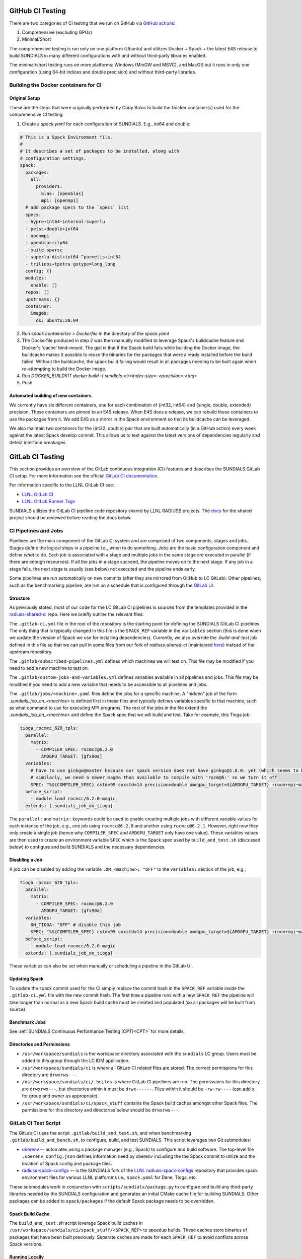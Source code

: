 ..
   -----------------------------------------------------------------------------
   SUNDIALS Copyright Start
   Copyright (c) 2002-2024, Lawrence Livermore National Security
   and Southern Methodist University.
   All rights reserved.

   See the top-level LICENSE and NOTICE files for details.

   SPDX-License-Identifier: BSD-3-Clause
   SUNDIALS Copyright End
   -----------------------------------------------------------------------------

.. _CI:

GitHub CI Testing
=================

There are two categories of CI testing that we run on GitHub via `GitHub actions <https://github.com/LLNL/sundials/actions>`_:

1. Comprehensive (excluding GPUs)
2. Minimal/Short

The comprehensive testing is run only on one platform (Ubuntu) and utilizes Docker + Spack + the
latest E4S release to build SUNDIALS in many different configurations with and without third-party
libraries enabled.

The minimal/short testing runs on more platforms: Windows (MinGW and MSVC), and MacOS but it runs in
only one configuration (using 64-bit indices and double precision) and without third-party
libraries.


Building the Docker containers for CI
-------------------------------------

Original Setup
^^^^^^^^^^^^^^

These are the steps that were originally performed by Cody Balos
to build the Docker container(s) used for the comprehensive CI testing.

1. Create a `spack.yaml` for each configuration of SUNDIALS. E.g., int64 and double:

.. code-block:: yaml

  # This is a Spack Environment file.
  #
  # It describes a set of packages to be installed, along with
  # configuration settings.
  spack:
    packages:
      all:
        providers:
          blas: [openblas]
          mpi: [openmpi]
    # add package specs to the `specs` list
    specs:
    - hypre+int64~internal-superlu
    - petsc+double+int64
    - openmpi
    - openblas+ilp64
    - suite-sparse
    - superlu-dist+int64 ^parmetis+int64
    - trilinos+tpetra gotype=long_long
    config: {}
    modules:
      enable: []
    repos: []
    upstreams: {}
    container:
      images:
        os: ubuntu:20.04

2. Run `spack containerize > Dockerfile` in the directory of the `spack.yaml`

3. The Dockerfile produced in step 2 was then manually modified to leverage
   Spack's buildcache feature and Docker's 'cache' bind-mount. The gist is that
   if the Spack build fails while building the Docker image, the buildcache
   makes it possible to reuse the binaries for the packages that were already installed
   before the build failed. Without the buildcache, the spack build failing would
   result in all packages needing to be built again when re-attempting to build the Docker image.

4. Run `DOCKER_BUILDKIT docker build -t sundials-ci/<index-size>-<precision>:<tag>`

5. Push

Automated building of new containers
^^^^^^^^^^^^^^^^^^^^^^^^^^^^^^^^^^^^

We currently have six different containers, one for each combination of {int32, int64} and {single,
double, extended} precision. These containers are pinned to an E4S release. When E4S does a release,
we can rebuild these containers to use the packages from it. We add E4S as a mirror in the Spack
environment so that its buildcache can be leveraged.

We also maintain two containers for the {int32, double} pair that are built automatically (in a
GitHub action) every week against the latest Spack develop commit. This allows us to test against
the latest versions of dependencies regularly and detect interface breakages.


GitLab CI Testing
=================

This section provides an overview of the GitLab continuous integration (CI)
features and describes the SUNDIALS GitLab CI setup. For more information see
the official `GitLab CI documentation <https://docs.gitlab.com/ee/ci/>`_.

For information specific to the LLNL GitLab CI see:

* `LLNL GitLab CI <https://lc.llnl.gov/confluence/display/GITLAB/GitLab+CI>`_

* `LLNL GitLab Runner Tags <https://lc.llnl.gov/gitlab/public-info/gitlab-ci/-/wikis/Gitlab-CI-Basic-Information>`_


SUNDIALS utilizes the GitLab CI pipeline code repository shared by LLNL RADIUSS
projects. The `docs <https://radiuss-shared-ci.readthedocs.io/en/latest/>`__ for
the shared project should be reviewed before reading the docs below.


CI Pipelines and Jobs
---------------------

Pipelines are the main component of the GitLab CI system and are comprised of
two components, stages and jobs. Stages define the logical steps in a pipeline
i.e., *when* to do something. Jobs are the basic configuration component and
define *what* to do. Each job is associated with a stage and multiple jobs in
the same stage are executed in parallel (if there are enough resources). If all
the jobs in a stage succeed, the pipeline moves on to the next stage. If any job
in a stage fails, the next stage is usually (see below) not executed and the
pipeline ends early.

Some pipelines are run automatically on new commits (after they are mirrored
from GitHub to LC GitLab). Other pipelines, such as the benchmarking pipeline,
are run on a schedule that is configured through the
`GitLab UI <https://lc.llnl.gov/gitlab/sundials/sundials/-/pipeline_schedules>`__.

Structure
^^^^^^^^^

As previously stated, most of our code for the LC GitLab CI pipelines is sourced from
the templates provided in the
`radiuss-shared-ci <https://radiuss-shared-ci.readthedocs.io/en/latest/>`__ repo.
Here we briefly outline the relevant files:

The ``.gitlab-ci.yml`` file in the root of the repository is the starting point for
defining the SUNDIALS GitLab CI pipelines. The only thing that is typically changed
in this file is the ``SPACK_REF`` variable in the ``variables`` section (this
is done when we update the version of Spack we use for installing dependencies).
Currently, we also override the `.build-and-test` job defined in this file so
that we can pull in some files from our fork of `radiuss-shared-ci`
(maintained `here <https://lc.llnl.gov/gitlab/sundials/radiuss-shared-ci>`__)
instead of the upstream repository.

The ``.gitlab/subscribed-pipelines.yml`` defines which machines we will test on.
This file may be modified if you need to add a new machine to test on.

The ``.gitlab/custom-jobs-and-variables.yml`` defines variables available in all
pipelines and jobs. This file may be modified if you need to add a new variable
that needs to be accessible to all pipelines and jobs.

The ``.gitlab/jobs/<machine>.yaml`` files define the jobs for a specific machine.
A "hidden" job of the form `.sundials_job_on_<machine>` is defined first in these
files and typically defines variables specific to that machine, such as what command
to use for executing MPI programs. The rest of the jobs in the file extend the
`.sundials_job_on_<machine>` and define the Spack spec that we will build and test.
Take for example, this Tioga job:

.. code-block:: YAML

   tioga_rocmcc_620_tpls:
     parallel:
       matrix:
         - COMPILER_SPEC: rocmcc@6.2.0
           AMDGPU_TARGET: [gfx90a]
     variables:
       # have to use ginkgo@master because our spack version does not have ginkgo@1.8.0: yet (which seems to be needed)
       # similarly, we need a newer magma than available to compile with 'rocm@6:' so we turn it off
       SPEC: "%${COMPILER_SPEC} cstd=99 cxxstd=14 precision=double amdgpu_target=${AMDGPU_TARGET} +rocm+mpi~magma+ginkgo+kokkos ^ginkgo@master+rocm amdgpu_target=${AMDGPU_TARGET} ^kokkos+rocm amdgpu_target=${AMDGPU_TARGET}"
     before_script:
       - module load rocmcc/6.2.0-magic
     extends: [.sundials_job_on_tioga]

The ``parallel:`` and ``matrix:`` keywords could be used to enable creating multiple jobs
with different variable values for each instance of the job, e.g., one job using
``rocmcc@6.2.0`` and another using ``rocmcc@6.2.1``. However, right now they only create
a single job (hence why ``COMPILER_SPEC`` and ``AMDGPU_TARGET`` only have one value). These
variables values are then used to create an environment variable ``SPEC`` which is the Spack spec
used by ``build_and_test.sh`` (discussed below) to configure and build SUNDIALS and the
necessary dependencies.

Disabling a Job
^^^^^^^^^^^^^^^

A job can be disabled by adding the variable ``.ON_<machine>: "OFF"`` to the ``variables:``
section of the job, e.g.,


.. code-block:: YAML

   tioga_rocmcc_620_tpls:
     parallel:
       matrix:
         - COMPILER_SPEC: rocmcc@6.2.0
           AMDGPU_TARGET: [gfx90a]
     variables:
       ON_TIOGA: "OFF" # disable this job
       SPEC: "%${COMPILER_SPEC} cstd=99 cxxstd=14 precision=double amdgpu_target=${AMDGPU_TARGET} +rocm+mpi~magma+ginkgo+kokkos ^ginkgo@master+rocm amdgpu_target=${AMDGPU_TARGET} ^kokkos+rocm amdgpu_target=${AMDGPU_TARGET}"
     before_script:
       - module load rocmcc/6.2.0-magic
     extends: [.sundials_job_on_tioga]

These variables can also be set when manually or scheduling a pipeline in the GitLab UI.

Updating Spack
^^^^^^^^^^^^^^

To update the spack commit used for the CI simply replace the commit hash in the
``SPACK_REF`` variable inside the ``.gitlab-ci.yml`` file with the new commit hash.
The first time a pipeline runs with a new ``SPACK_REF`` the pipeline will take longer than
normal as a new Spack build cache must be created and populated (so all packages will be
built from source).


Benchmark Jobs
^^^^^^^^^^^^^^

See :ref:`SUNDIALS Continuous Performance Testing (CPT)<CPT>` for more details.


Directories and Permissions
^^^^^^^^^^^^^^^^^^^^^^^^^^^

* ``/usr/workspace/sundials`` is the workspace directory associated with the ``sundials`` LC group.
  Users must be added to this group through the LC IDM application.

* ``/usr/workspace/sundials/ci`` is where all GitLab CI related files are stored.
  The correct permissions for this directory are ``drwxrws---``.

* ``/usr/workspace/sundials/ci/.builds`` is where GitLab CI pipelines are run. The permissions
  for this directory are ``drwxrwx---``, but directories within it must be ``drwx------``.
  Files within it should be ``-rw-rw----`` (can add ``x`` for group and owner as appropriate). 

* ``/usr/workspace/sundials/ci/spack_stuff`` contains the Spack build caches amongst other Spack
  files. The permissions for this directory and directories below should be ``drwxrws---``.


GitLab CI Test Script
---------------------

The GitLab CI uses the script ``.gitlab/build_and_test.sh``, and when
benchmarking ``.gitlab/build_and_bench.sh``, to configure,
build, and test SUNDIALS. This script leverages two Git submodules:

* `uberenv <https://github.com/LLNL/uberenv>`_ -- automates using a package
  manager (e.g., Spack) to configure and build software. The top-level file
  ``.uberenv_config.json`` defines information need by uberenv including the
  the Spack commit to utilize and the location of Spack config and package
  files.

* `radiuss-spack-configs <https://github.com/sundials-codes/radiuss-spack-configs.git>`_
  -- is the SUNDIALS fork of the `LLNL radiuss-spack-configs <https://github.com/LLNL/radiuss-spack-configs>`_
  repository that provides spack environment files for various LLNL platfornms
  i.e., ``spack.yaml`` for Dane, Tioga, etc.

These submodules work in conjunction with ``scripts/sundials/package.py``
to configure and build any third-party libraries needed by the SUNDIALS
configuration and generates an initial CMake cache file for building SUNDIALS.
Other packages can be added to ``spack/packages`` if the default Spack package
needs to be overridden.

Spack Build Cache
^^^^^^^^^^^^^^^^^

The ``build_and_test.sh`` script leverage Spack build caches in ``/usr/workspace/sundials/ci/spack_stuff/<SPACK_REF>``
to speedup builds. These caches store binaries of packages that have been built previously. Separate caches are
made for each ``SPACK_REF`` to avoid conflicts across Spack versions. 


Running Locally
^^^^^^^^^^^^^^^

It is possible to run these scripts locally on an LC machine. First set a ``SPACK_REF``
environment variable to a spack commit that you want to use, and then set a ``SPEC``
environment variable with a SUNDIALS spack spec that you want to test.

